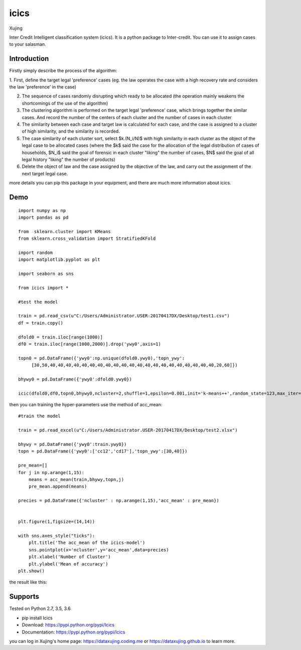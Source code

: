 icics
========


.. image:: pic/logo.png   
   :align:right
   

Xujing

Inter Credit Intelligent classification system (icics).
It is a python package to Inter-credit. You can use it to assign cases to your salasman. 

Introduction
---------------

Firstly simply describe the process of the algorithm:

1. First, define the target legal 'preference' cases
(eg. the law operates the case with a high recovery rate and considers the law 'preference' in the case) 

2. The sequence of cases randomly disrupting which ready to be allocated (the operation mainly weakens the shortcomings of the use of the algorithm)

3. The clustering algorithm is performed on the target legal 'preference' case, which brings together the similar cases. And record the number of the centers of each cluster and the number of cases in each cluster

4. The similarity between each case and target law is calculated for each case, and the case is assigned to a cluster of high similarity, and the similarity is recorded.

5. The case similarity of each cluster sort, select $k.(N_i/N)$  with high similarity in each cluster as the object of the legal case to be allocated cases (where the $k$ said the case for the allocation of the legal distribution of cases of households, $N_i$ said the goal of forensic in each cluster "liking" the number of cases, $N$ said the goal of all legal history "liking" the number of products)

6. Delete the object of law and the case assigned by the objective of the law, and carry out the assignment of the next target legal case.

more details you can pip this package in your equipment, and there are much more information about icics.


Demo
---------

::

    import numpy as np
    import pandas as pd

    from  sklearn.cluster import KMeans
    from sklearn.cross_validation import StratifiedKFold

    import random
    import matplotlib.pyplot as plt

    import seaborn as sns

    from icics import *

    #test the model

    train = pd.read_csv(u"C:/Users/Administrator.USER-20170417DX/Desktop/test1.csv")
    df = train.copy()

    dfold0 = train.iloc[range(1000)]
    df0 = train.iloc[range(1000,2000)].drop('ywy0',axis=1)

    topn0 = pd.DataFrame({'ywy0':np.unique(dfold0.ywy0),'topn_ywy':
         [30,50,40,40,40,40,40,40,40,40,40,40,40,40,40,40,40,40,40,40,40,40,40,20,60]})

    bhywy0 = pd.DataFrame({'ywy0':dfold0.ywy0})

    icic(dfold0,df0,topn0,bhywy0,ncluster=2,shuffle=1,epsilon=0.001,init='k-means++',random_state=123,max_iter=1000,algorithm="auto",path=0)



then you can training the hyper-parameters use the method of acc_mean:

::

   

    #train the model

    train = pd.read_excel(u"C:/Users/Administrator.USER-20170417DX/Desktop/test2.xlsx")

    bhywy = pd.DataFrame({'ywy0':train.ywy0})
    topn = pd.DataFrame({'ywy0':['cc12','cd17'],'topn_ywy':[30,40]})

    pre_mean=[]
    for j in np.arange(1,15):
        means = acc_mean(train,bhywy,topn,j)
        pre_mean.append(means)
     
    precies = pd.DataFrame({'ncluster' : np.arange(1,15),'acc_mean' : pre_mean})
     

    plt.figure(1,figsize=(14,14))
   
    with sns.axes_style("ticks"):
        plt.title('The acc_mean of the icics-model')
        sns.pointplot(x='ncluster',y='acc_mean',data=precies)
        plt.xlabel('Number of Cluster')
        plt.ylabel('Mean of accuracy')
    plt.show()



the result like this:


.. image:: pic/test.png   

    


Supports
-----------

Tested on Python 2.7, 3.5, 3.6

* pip install Icics
* Download: https://pypi.python.org/pypi/Icics
* Documentation: https://pypi.python.org/pypi/Icics

you can log in Xujing's home page: https://dataxujing.coding.me or https://dataxujing.github.io to learn more.

